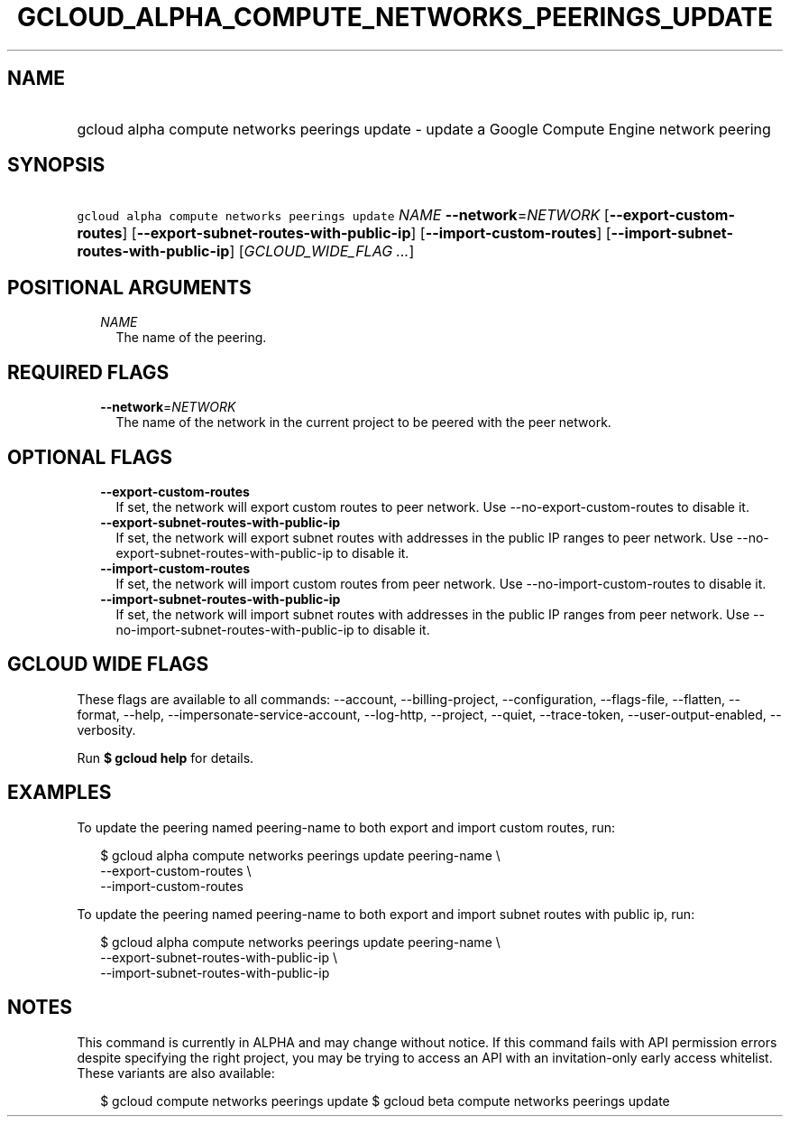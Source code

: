 
.TH "GCLOUD_ALPHA_COMPUTE_NETWORKS_PEERINGS_UPDATE" 1



.SH "NAME"
.HP
gcloud alpha compute networks peerings update \- update a Google Compute Engine network peering



.SH "SYNOPSIS"
.HP
\f5gcloud alpha compute networks peerings update\fR \fINAME\fR \fB\-\-network\fR=\fINETWORK\fR [\fB\-\-export\-custom\-routes\fR] [\fB\-\-export\-subnet\-routes\-with\-public\-ip\fR] [\fB\-\-import\-custom\-routes\fR] [\fB\-\-import\-subnet\-routes\-with\-public\-ip\fR] [\fIGCLOUD_WIDE_FLAG\ ...\fR]



.SH "POSITIONAL ARGUMENTS"

.RS 2m
.TP 2m
\fINAME\fR
The name of the peering.


.RE
.sp

.SH "REQUIRED FLAGS"

.RS 2m
.TP 2m
\fB\-\-network\fR=\fINETWORK\fR
The name of the network in the current project to be peered with the peer
network.


.RE
.sp

.SH "OPTIONAL FLAGS"

.RS 2m
.TP 2m
\fB\-\-export\-custom\-routes\fR
If set, the network will export custom routes to peer network. Use
\-\-no\-export\-custom\-routes to disable it.

.TP 2m
\fB\-\-export\-subnet\-routes\-with\-public\-ip\fR
If set, the network will export subnet routes with addresses in the public IP
ranges to peer network. Use \-\-no\-export\-subnet\-routes\-with\-public\-ip to
disable it.

.TP 2m
\fB\-\-import\-custom\-routes\fR
If set, the network will import custom routes from peer network. Use
\-\-no\-import\-custom\-routes to disable it.

.TP 2m
\fB\-\-import\-subnet\-routes\-with\-public\-ip\fR
If set, the network will import subnet routes with addresses in the public IP
ranges from peer network. Use \-\-no\-import\-subnet\-routes\-with\-public\-ip
to disable it.


.RE
.sp

.SH "GCLOUD WIDE FLAGS"

These flags are available to all commands: \-\-account, \-\-billing\-project,
\-\-configuration, \-\-flags\-file, \-\-flatten, \-\-format, \-\-help,
\-\-impersonate\-service\-account, \-\-log\-http, \-\-project, \-\-quiet,
\-\-trace\-token, \-\-user\-output\-enabled, \-\-verbosity.

Run \fB$ gcloud help\fR for details.



.SH "EXAMPLES"

To update the peering named peering\-name to both export and import custom
routes, run:

.RS 2m
$ gcloud alpha compute networks peerings update peering\-name \e
  \-\-export\-custom\-routes \e
  \-\-import\-custom\-routes
.RE


To update the peering named peering\-name to both export and import subnet
routes with public ip, run:

.RS 2m
$ gcloud alpha compute networks peerings update peering\-name \e
  \-\-export\-subnet\-routes\-with\-public\-ip \e
  \-\-import\-subnet\-routes\-with\-public\-ip
.RE



.SH "NOTES"

This command is currently in ALPHA and may change without notice. If this
command fails with API permission errors despite specifying the right project,
you may be trying to access an API with an invitation\-only early access
whitelist. These variants are also available:

.RS 2m
$ gcloud compute networks peerings update
$ gcloud beta compute networks peerings update
.RE

